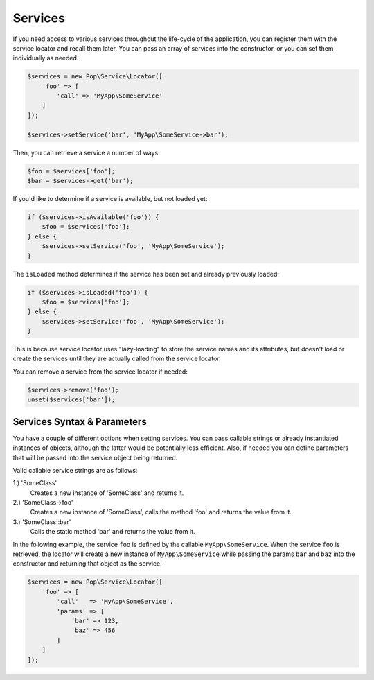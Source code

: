 Services
========

If you need access to various services throughout the life-cycle of the application, you can
register them with the service locator and recall them later. You can pass an array of services
into the constructor, or you can set them individually as needed.

.. code-block:: php

    $services = new Pop\Service\Locator([
        'foo' => [
            'call' => 'MyApp\SomeService'
        ]
    ]);

    $services->setService('bar', 'MyApp\SomeService->bar');

Then, you can retrieve a service a number of ways:

.. code-block:: php

    $foo = $services['foo'];
    $bar = $services->get('bar');

If you'd like to determine if a service is available, but not loaded yet:

.. code-block:: php

    if ($services->isAvailable('foo')) {
        $foo = $services['foo'];
    } else {
        $services->setService('foo', 'MyApp\SomeService');
    }

The ``isLoaded`` method determines if the service has been set and already previously loaded:

.. code-block:: php

    if ($services->isLoaded('foo')) {
        $foo = $services['foo'];
    } else {
        $services->setService('foo', 'MyApp\SomeService');
    }

This is because service locator uses "lazy-loading" to store the service names and its attributes,
but doesn't load or create the services until they are actually called from the service locator.

You can remove a service from the service locator if needed:

.. code-block:: php

    $services->remove('foo');
    unset($services['bar']);

Services Syntax & Parameters
----------------------------

You have a couple of different options when setting services. You can pass callable strings or already
instantiated instances of objects, although the latter would be potentially less efficient. Also, if
needed you can define parameters that will be passed into the service object being returned.

Valid callable service strings are as follows:

1.) 'SomeClass'
    Creates a new instance of 'SomeClass' and returns it.
2.) 'SomeClass->foo'
    Creates a new instance of 'SomeClass', calls the method 'foo' and returns the value from it.
3.) 'SomeClass::bar'
    Calls the static method 'bar' and returns the value from it.

In the following example, the service ``foo`` is defined by the callable ``MyApp\SomeService``.
When the service ``foo`` is retrieved, the locator will create a new instance of ``MyApp\SomeService``
while passing the params ``bar`` and ``baz`` into the constructor and returning that object as the service.

.. code-block:: php

    $services = new Pop\Service\Locator([
        'foo' => [
            'call'   => 'MyApp\SomeService',
            'params' => [
                'bar' => 123,
                'baz' => 456
            ]
        ]
    ]);
